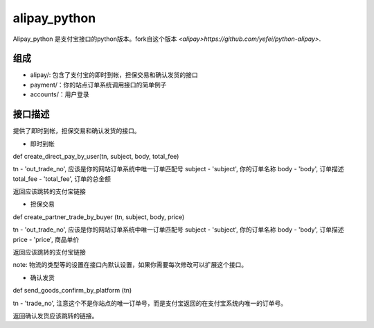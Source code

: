 alipay_python
============

Alipay_python 是支付宝接口的python版本。fork自这个版本 `<alipay>https://github.com/yefei/python-alipay>`.

组成
----------

* alipay/: 包含了支付宝的即时到帐，担保交易和确认发货的接口
* payment/：你的站点订单系统调用接口的简单例子
* accounts/：用户登录

接口描述
---------

提供了即时到帐，担保交易和确认发货的接口。

* 即时到帐

def create_direct_pay_by_user(tn, subject, body, total_fee)

tn - 'out_trade_no', 应该是你的网站订单系统中唯一订单匹配号
subject - 'subject', 你的订单名称
body - 'body', 订单描述
total_fee - 'total_fee', 订单的总金额

返回应该跳转的支付宝链接

* 担保交易

def create_partner_trade_by_buyer (tn, subject, body, price)

tn - 'out_trade_no', 应该是你的网站订单系统中唯一订单匹配号
subject - 'subject', 你的订单名称
body - 'body', 订单描述
price - 'price', 商品单价

返回应该跳转的支付宝链接

note: 物流的类型等的设置在接口內默认设置，如果你需要每次修改可以扩展这个接口。

* 确认发货

def send_goods_confirm_by_platform (tn)

tn - 'trade_no', 注意这个不是你站点的唯一订单号，而是支付宝返回的在支付宝系统内唯一的订单号。

返回确认发货应该跳转的链接。
